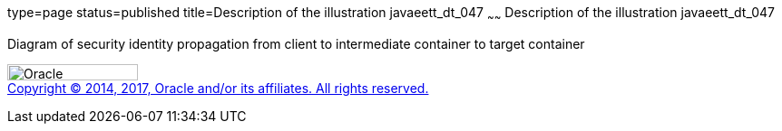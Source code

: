 type=page
status=published
title=Description of the illustration javaeett_dt_047
~~~~~~
Description of the illustration javaeett_dt_047
===============================================

Diagram of security identity propagation from client to intermediate
container to target container

image:../img/oracle.gif[Oracle,width=144,height=18] +
link:../cpyr.html[Copyright © 2014,
2017, Oracle and/or its affiliates. All rights reserved.]

